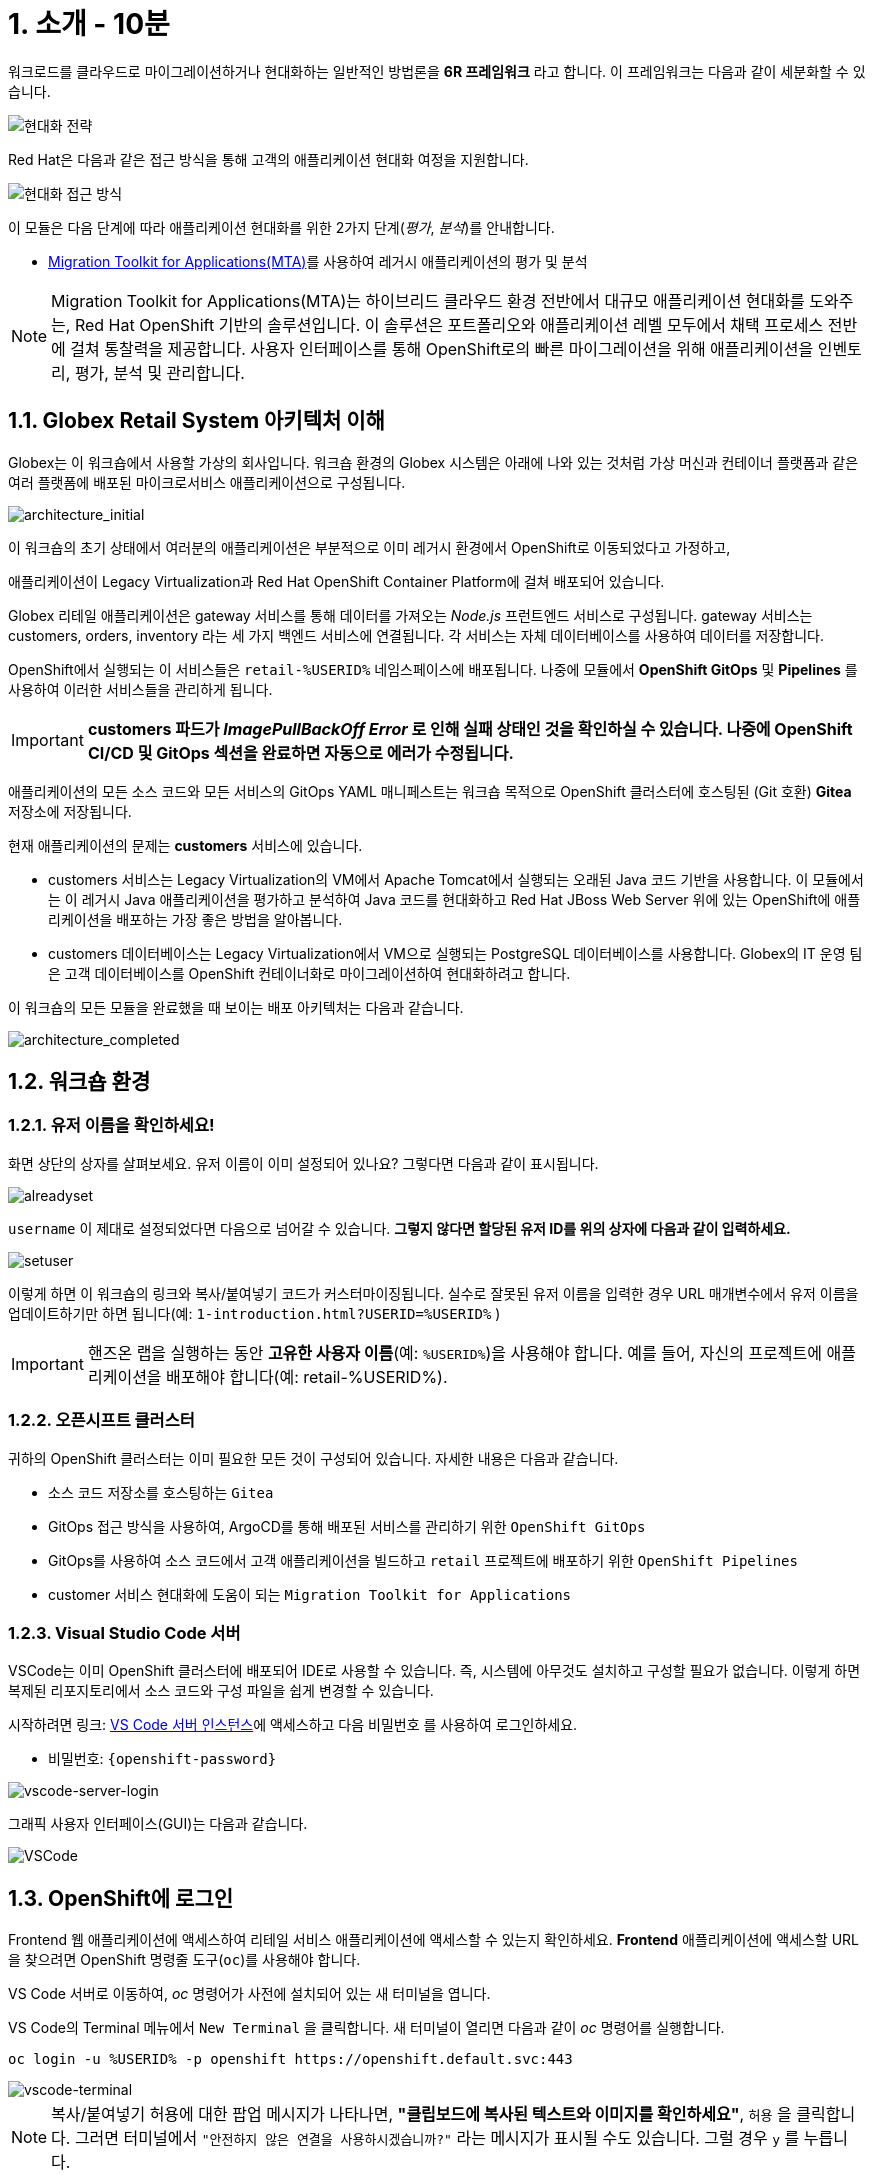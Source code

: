 = 1. 소개 - 10분
:imagesdir: ../assets/images

워크로드를 클라우드로 마이그레이션하거나 현대화하는 일반적인 방법론을 *6R 프레임워크* 라고 합니다. 이 프레임워크는 다음과 같이 세분화할 수 있습니다.

image::mod-strategies.png[현대화 전략]

Red Hat은 다음과 같은 접근 방식을 통해 고객의 애플리케이션 현대화 여정을 지원합니다.

image::app-mod-approach.png[현대화 접근 방식]

이 모듈은 다음 단계에 따라 애플리케이션 현대화를 위한 2가지 단계(_평가_, _분석_)를 안내합니다.

* https://access.redhat.com/documentation/en-us/migration_toolkit_for_applications/6.0/html-single/introduction_to_the_migration_toolkit_for_applications/index[Migration Toolkit for Applications(MTA)^]를 사용하여 레거시 애플리케이션의 평가 및 분석

[NOTE]
====
Migration Toolkit for Applications(MTA)는 하이브리드 클라우드 환경 전반에서 대규모 애플리케이션 현대화를 도와주는, Red Hat OpenShift 기반의 솔루션입니다. 이 솔루션은 포트폴리오와 애플리케이션 레벨 모두에서 채택 프로세스 전반에 걸쳐 통찰력을 제공합니다. 사용자 인터페이스를 통해 OpenShift로의 빠른 마이그레이션을 위해 애플리케이션을 인벤토리, 평가, 분석 및 관리합니다.
====

== 1.1. Globex Retail System 아키텍처 이해

Globex는 이 워크숍에서 사용할 가상의 회사입니다. 워크숍 환경의 Globex 시스템은 아래에 나와 있는 것처럼 가상 머신과 컨테이너 플랫폼과 같은 여러 플랫폼에 배포된 마이크로서비스 애플리케이션으로 구성됩니다.

image::architecture_initial.png[architecture_initial]

이 워크숍의 초기 상태에서 여러분의 애플리케이션은 부분적으로 이미 레거시 환경에서 OpenShift로 이동되었다고 가정하고, 

애플리케이션이 Legacy Virtualization과 Red Hat OpenShift Container Platform에 걸쳐 배포되어 있습니다.

Globex 리테일 애플리케이션은 gateway 서비스를 통해 데이터를 가져오는 _Node.js_ 프런트엔드 서비스로 구성됩니다. gateway 서비스는 customers, orders, inventory 라는 세 가지 백엔드 서비스에 연결됩니다. 각 서비스는 자체 데이터베이스를 사용하여 데이터를 저장합니다.

OpenShift에서 실행되는 이 서비스들은 `retail-%USERID%` 네임스페이스에 배포됩니다. 나중에 모듈에서 *OpenShift GitOps* 및 *Pipelines* 를 사용하여 이러한 서비스들을 관리하게 됩니다.

[IMPORTANT]
====
**customers 파드가 _ImagePullBackOff Error_ 로 인해 실패 상태인 것을 확인하실 수 있습니다. 나중에 OpenShift CI/CD 및 GitOps 섹션을 완료하면 자동으로 에러가 수정됩니다.**
====

애플리케이션의 모든 소스 코드와 모든 서비스의 GitOps YAML 매니페스트는 워크숍 목적으로 OpenShift 클러스터에 호스팅된 (Git 호환) *Gitea* 저장소에 저장됩니다.

현재 애플리케이션의 문제는 *customers* 서비스에 있습니다.

* customers 서비스는 Legacy Virtualization의 VM에서 Apache Tomcat에서 실행되는 오래된 Java 코드 기반을 사용합니다. 이 모듈에서는 이 레거시 Java 애플리케이션을 평가하고 분석하여 Java 코드를 현대화하고 Red Hat JBoss Web Server 위에 있는 OpenShift에 애플리케이션을 배포하는 가장 좋은 방법을 알아봅니다.
* customers 데이터베이스는 Legacy Virtualization에서 VM으로 실행되는 PostgreSQL 데이터베이스를 사용합니다. Globex의 IT 운영 팀은 고객 데이터베이스를 OpenShift 컨테이너화로 마이그레이션하여 현대화하려고 합니다.

이 워크숍의 모든 모듈을 완료했을 때 보이는 배포 아키텍처는 다음과 같습니다.

image::architecture_completed.png[architecture_completed]

== 1.2. 워크숍 환경

=== 1.2.1. 유저 이름을 확인하세요!

화면 상단의 상자를 살펴보세요. 유저 이름이 이미 설정되어 있나요? 그렇다면 다음과 같이 표시됩니다.

image::alreadyset.png[alreadyset]

`username` 이 제대로 설정되었다면 다음으로 넘어갈 수 있습니다. *그렇지 않다면 할당된 유저 ID를 위의 상자에 다음과 같이 입력하세요.*

image::setuser.png[setuser]

이렇게 하면 이 워크숍의 링크와 복사/붙여넣기 코드가 커스터마이징됩니다. 실수로 잘못된 유저 이름을 입력한 경우 URL 매개변수에서 유저 이름을 업데이트하기만 하면 됩니다(예: `1-introduction.html?USERID=%USERID%` )

[IMPORTANT]
====
핸즈온 랩을 실행하는 동안 *고유한 사용자 이름*(예: `%USERID%`)을 사용해야 합니다. 예를 들어, 자신의 프로젝트에 애플리케이션을 배포해야 합니다(예: retail-%USERID%).
====

=== 1.2.2. 오픈시프트 클러스터

귀하의 OpenShift 클러스터는 이미 필요한 모든 것이 구성되어 있습니다. 자세한 내용은 다음과 같습니다.

* 소스 코드 저장소를 호스팅하는 `Gitea`
* GitOps 접근 방식을 사용하여, ArgoCD를 통해 배포된 서비스를 관리하기 위한 `OpenShift GitOps`
* GitOps를 사용하여 소스 코드에서 고객 애플리케이션을 빌드하고 `retail` 프로젝트에 배포하기 위한 `OpenShift Pipelines`
* customer 서비스 현대화에 도움이 되는 `Migration Toolkit for Applications`

=== 1.2.3. Visual Studio Code 서버

VSCode는 이미 OpenShift 클러스터에 배포되어 IDE로 사용할 수 있습니다. 즉, 시스템에 아무것도 설치하고 구성할 필요가 없습니다. 이렇게 하면 복제된 리포지토리에서 소스 코드와 구성 파일을 쉽게 변경할 수 있습니다.

시작하려면 링크: https://codeserver-codeserver-%USERID%.%SUBDOMAIN%[VS Code 서버 인스턴스^]에 액세스하고 다음 `비밀번호` 를 사용하여 로그인하세요.

* 비밀번호: `{openshift-password}`

image::vscode-server-login.png[vscode-server-login]

그래픽 사용자 인터페이스(GUI)는 다음과 같습니다.

image::vscode.png[VSCode]

== 1.3. OpenShift에 로그인

Frontend 웹 애플리케이션에 액세스하여 리테일 서비스 애플리케이션에 액세스할 수 있는지 확인하세요. *Frontend* 애플리케이션에 액세스할 URL을 찾으려면 OpenShift 명령줄 도구(`oc`)를 사용해야 합니다. 

VS Code 서버로 이동하여, _oc_ 명령어가 사전에 설치되어 있는 새 터미널을 엽니다.

VS Code의 Terminal 메뉴에서 `New Terminal` 을 클릭합니다. 새 터미널이 열리면 다음과 같이 _oc_ 명령어를 실행합니다.

[.console-input]
[source,bash]
----
oc login -u %USERID% -p openshift https://openshift.default.svc:443
----

image::vscode-terminal.png[vscode-terminal]

[NOTE]
====
복사/붙여넣기 허용에 대한 팝업 메시지가 나타나면, *"클립보드에 복사된 텍스트와 이미지를 확인하세요"*, `허용` 을 클릭합니다. 그러면 터미널에서 `"안전하지 않은 연결을 사용하시겠습니까?"` 라는 메시지가 표시될 수도 있습니다. 그럴 경우 `y` 를 누릅니다.
====

== 1.4 작업할 프로젝트 변경

오늘 이 모듈에서 사용할 올바른 브랜치인 `ocp-4.15` 로 *check out* 하세요!

VS Code 터미널에서 다음 `git` 명령을 실행합니다.

[.console-input]
[source,bash]
----
git checkout ocp-4.15
----

출력은 다음과 같아야 합니다.

[.console-output]
[source,bash,subs="+attributes,macros+"]
----
branch 'ocp-4.15' set up to track 'origin/ocp-4.15'.
Switched to a new branch 'ocp-4.15'
----

== 축하합니다!

이제 애플리케이션 아키텍처에 대해 성공적으로 알아보고 워크숍 환경을 확인했습니다.

다음 단계에서는 사일로화된 현재 애플리케이션 포트폴리오를 평가하여 현대화 여정 동안 고려해야 할 문제와 위험을 식별하여 현대화 프로세스를 시작합니다.